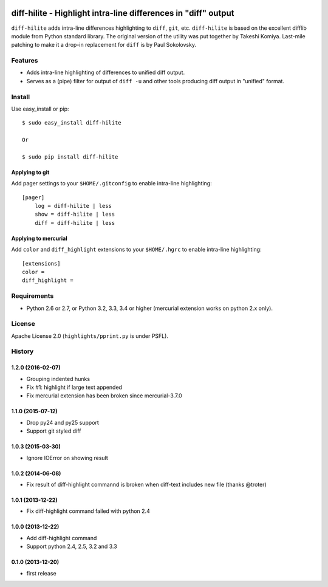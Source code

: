 .. image:: https://travis-ci.org/pfalcon/diff-hilite.svg?branch=master
   :target: https://travis-ci.org/pfalcon/diff-hilite

.. image:: https://coveralls.io/repos/pfalcon/diff-hilite/badge.png?branch=master
   :target: https://coveralls.io/r/pfalcon/diff-hilite?branch=master

***************************************************************
diff-hilite - Highlight intra-line differences in "diff" output
***************************************************************

``diff-hilite`` adds intra-line differences highlighting to ``diff``,
``git``, etc. ``diff-hilite`` is based on the excellent difflib module
from Python standard library. The original version of the utility was
put together by Takeshi Komiya. Last-mile patching to make it a
drop-in replacement for ``diff`` is by Paul Sokolovsky.

Features
========

* Adds intra-line highlighting of differences to unified diff output.
* Serves as a (pipe) filter for output of ``diff -u`` and other tools
  producing diff output in "unified" format.

Install
=======

Use easy_install or pip::

   $ sudo easy_install diff-hilite

   Or

   $ sudo pip install diff-hilite

Applying to git
---------------

Add pager settings to your ``$HOME/.gitconfig`` to enable intra-line
highlighting::

   [pager]
       log = diff-hilite | less
       show = diff-hilite | less
       diff = diff-hilite | less


Applying to mercurial
---------------------

Add ``color`` and ``diff_highlight`` extensions to your ``$HOME/.hgrc`` to
enable intra-line highlighting::

   [extensions]
   color =
   diff_highlight =


Requirements
============

* Python 2.6 or 2.7, or Python 3.2, 3.3, 3.4 or higher
  (mercurial extension works on python 2.x only).


License
=======

Apache License 2.0 (``highlights/pprint.py`` is under PSFL).


History
=======

1.2.0 (2016-02-07)
-------------------
* Grouping indented hunks
* Fix #1: highlight if large text appended
* Fix mercurial extension has been broken since mercurial-3.7.0

1.1.0 (2015-07-12)
-------------------
* Drop py24 and py25 support
* Support git styled diff

1.0.3 (2015-03-30)
-------------------
* Ignore IOError on showing result

1.0.2 (2014-06-08)
-------------------
* Fix result of diff-highlight commannd is broken when diff-text includes new file
  (thanks @troter)

1.0.1 (2013-12-22)
-------------------
* Fix diff-highlight command failed with python 2.4

1.0.0 (2013-12-22)
-------------------
* Add diff-highlight command
* Support python 2.4, 2.5, 3.2 and 3.3

0.1.0 (2013-12-20)
-------------------
* first release
